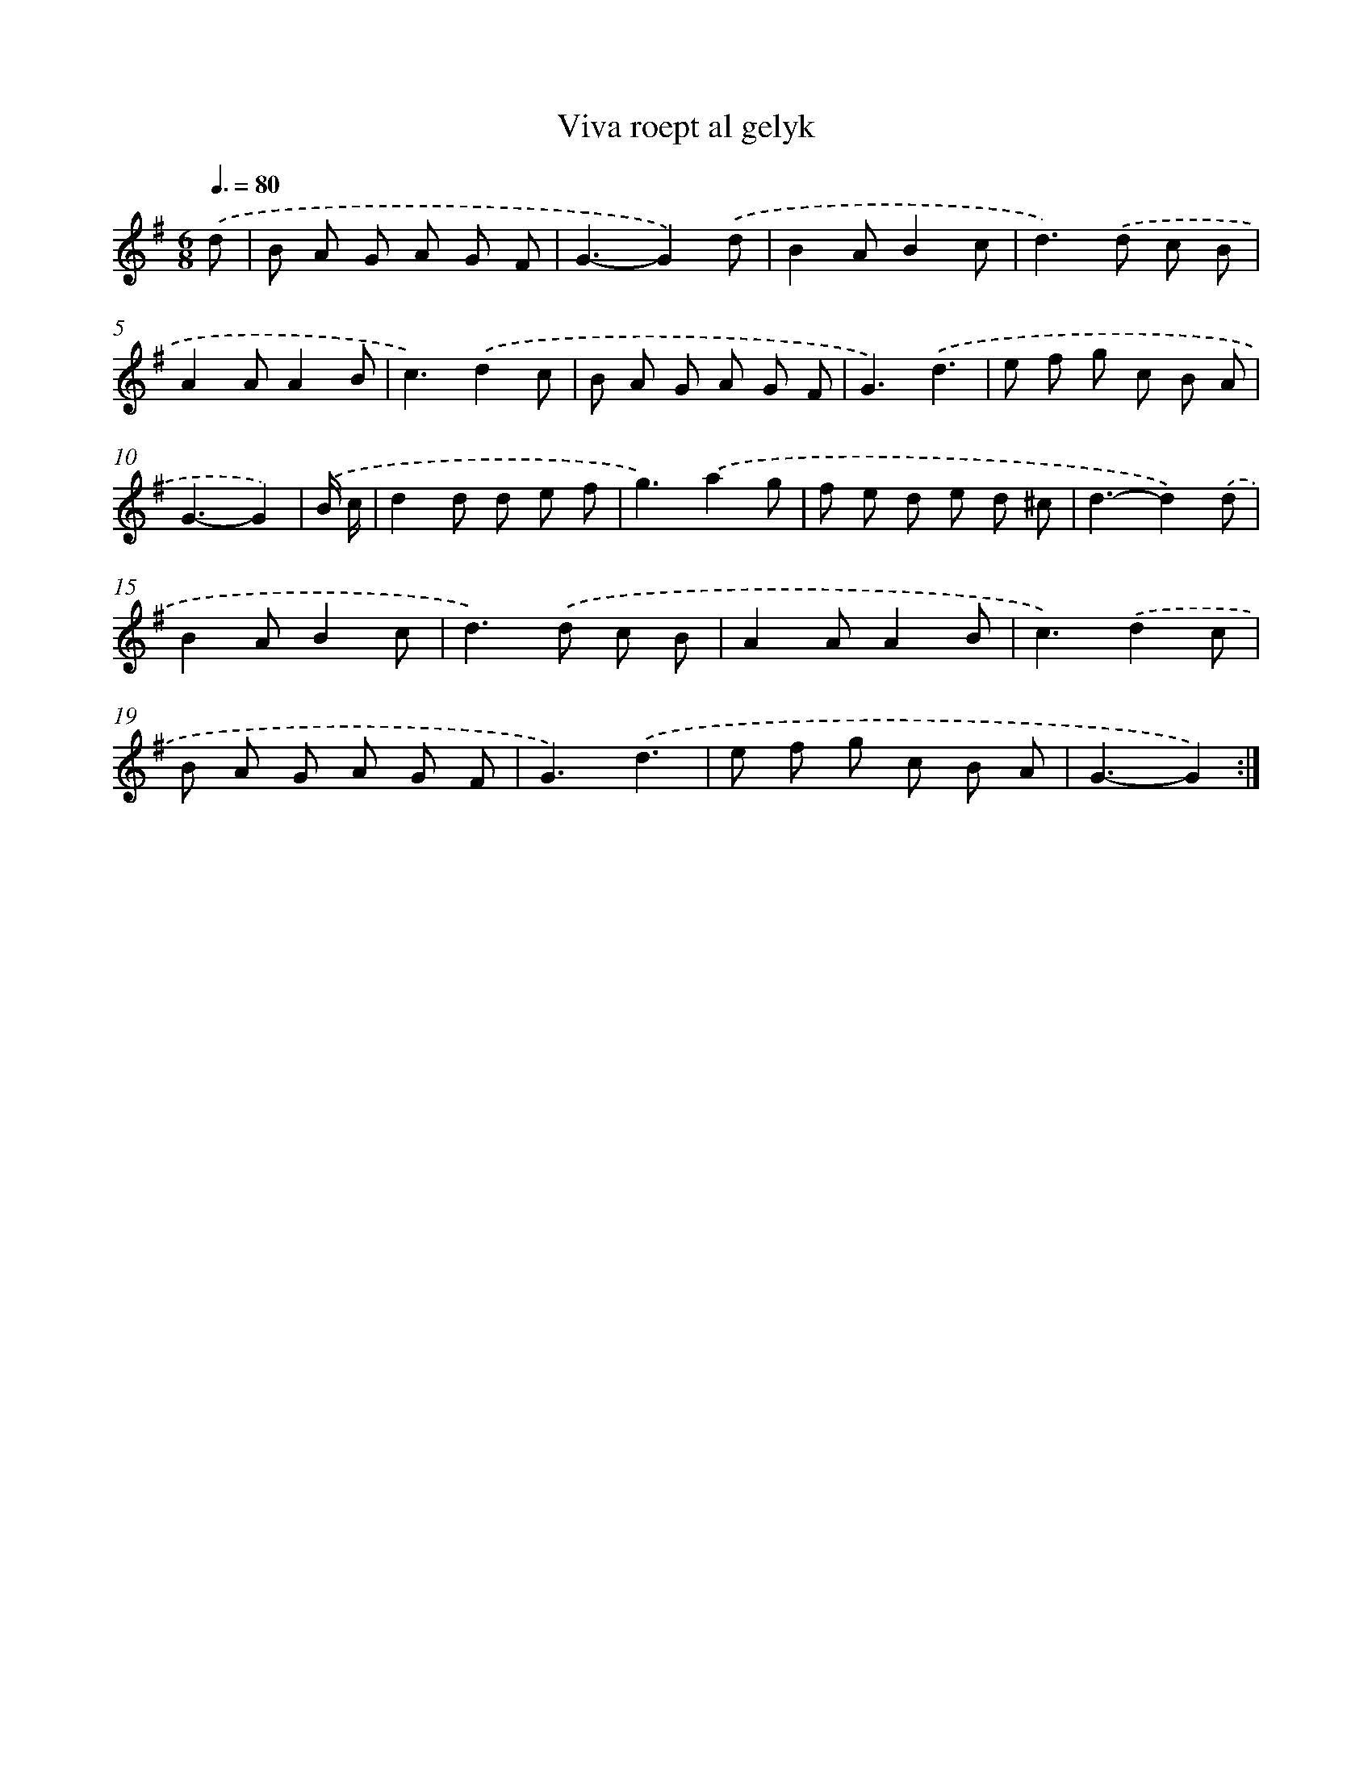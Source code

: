 X: 12383
T: Viva roept al gelyk
%%abc-version 2.0
%%abcx-abcm2ps-target-version 5.9.1 (29 Sep 2008)
%%abc-creator hum2abc beta
%%abcx-conversion-date 2018/11/01 14:37:24
%%humdrum-veritas 4160569493
%%humdrum-veritas-data 368911955
%%continueall 1
%%barnumbers 0
L: 1/8
M: 6/8
Q: 3/8=80
K: G clef=treble
.('d [I:setbarnb 1]|
B A G A G F |
G3-G2).('d |
B2AB2c |
d2>).('d2 c B |
A2AA2B |
c3).('d2c |
B A G A G F |
G3).('d3 |
e f g c B A |
G3-G2) |
.('B/ c/ [I:setbarnb 11]|
d2d d e f |
g3).('a2g |
f e d e d ^c |
d3-d2).('d |
B2AB2c |
d2>).('d2 c B |
A2AA2B |
c3).('d2c |
B A G A G F |
G3).('d3 |
e f g c B A |
G3-G2) :|]
